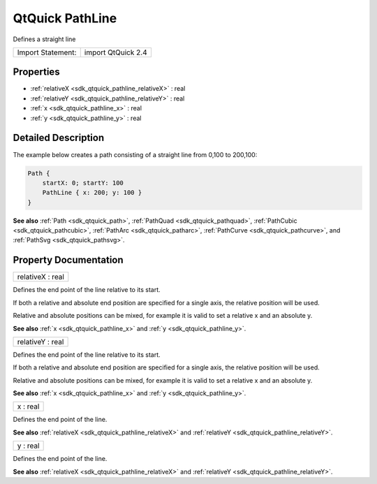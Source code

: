 .. _sdk_qtquick_pathline:

QtQuick PathLine
================

Defines a straight line

+---------------------+----------------------+
| Import Statement:   | import QtQuick 2.4   |
+---------------------+----------------------+

Properties
----------

-  :ref:`relativeX <sdk_qtquick_pathline_relativeX>` : real
-  :ref:`relativeY <sdk_qtquick_pathline_relativeY>` : real
-  :ref:`x <sdk_qtquick_pathline_x>` : real
-  :ref:`y <sdk_qtquick_pathline_y>` : real

Detailed Description
--------------------

The example below creates a path consisting of a straight line from 0,100 to 200,100:

.. code:: qml

    Path {
        startX: 0; startY: 100
        PathLine { x: 200; y: 100 }
    }

**See also** :ref:`Path <sdk_qtquick_path>`, :ref:`PathQuad <sdk_qtquick_pathquad>`, :ref:`PathCubic <sdk_qtquick_pathcubic>`, :ref:`PathArc <sdk_qtquick_patharc>`, :ref:`PathCurve <sdk_qtquick_pathcurve>`, and :ref:`PathSvg <sdk_qtquick_pathsvg>`.

Property Documentation
----------------------

.. _sdk_qtquick_pathline_relativeX:

+--------------------------------------------------------------------------------------------------------------------------------------------------------------------------------------------------------------------------------------------------------------------------------------------------------------+
| relativeX : real                                                                                                                                                                                                                                                                                             |
+--------------------------------------------------------------------------------------------------------------------------------------------------------------------------------------------------------------------------------------------------------------------------------------------------------------+

Defines the end point of the line relative to its start.

If both a relative and absolute end position are specified for a single axis, the relative position will be used.

Relative and absolute positions can be mixed, for example it is valid to set a relative x and an absolute y.

**See also** :ref:`x <sdk_qtquick_pathline_x>` and :ref:`y <sdk_qtquick_pathline_y>`.

.. _sdk_qtquick_pathline_relativeY:

+--------------------------------------------------------------------------------------------------------------------------------------------------------------------------------------------------------------------------------------------------------------------------------------------------------------+
| relativeY : real                                                                                                                                                                                                                                                                                             |
+--------------------------------------------------------------------------------------------------------------------------------------------------------------------------------------------------------------------------------------------------------------------------------------------------------------+

Defines the end point of the line relative to its start.

If both a relative and absolute end position are specified for a single axis, the relative position will be used.

Relative and absolute positions can be mixed, for example it is valid to set a relative x and an absolute y.

**See also** :ref:`x <sdk_qtquick_pathline_x>` and :ref:`y <sdk_qtquick_pathline_y>`.

.. _sdk_qtquick_pathline_x:

+--------------------------------------------------------------------------------------------------------------------------------------------------------------------------------------------------------------------------------------------------------------------------------------------------------------+
| x : real                                                                                                                                                                                                                                                                                                     |
+--------------------------------------------------------------------------------------------------------------------------------------------------------------------------------------------------------------------------------------------------------------------------------------------------------------+

Defines the end point of the line.

**See also** :ref:`relativeX <sdk_qtquick_pathline_relativeX>` and :ref:`relativeY <sdk_qtquick_pathline_relativeY>`.

.. _sdk_qtquick_pathline_y:

+--------------------------------------------------------------------------------------------------------------------------------------------------------------------------------------------------------------------------------------------------------------------------------------------------------------+
| y : real                                                                                                                                                                                                                                                                                                     |
+--------------------------------------------------------------------------------------------------------------------------------------------------------------------------------------------------------------------------------------------------------------------------------------------------------------+

Defines the end point of the line.

**See also** :ref:`relativeX <sdk_qtquick_pathline_relativeX>` and :ref:`relativeY <sdk_qtquick_pathline_relativeY>`.

